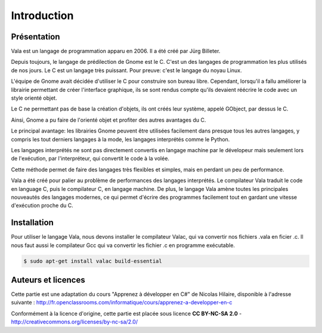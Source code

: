 
############
Introduction
############

Présentation
=============

Vala est un langage de programmation apparu en 2006. Il a été créé
par Jürg Billeter.

Depuis toujours, le langage de prédilection de Gnome est le C. C'est un des
langages de programmation les plus utilisés de nos jours. Le C est un
langage très puissant. Pour preuve: c'est le langage du noyau Linux.

L'équipe de Gnome avait décidée d'utiliser le C pour construire son bureau
libre. Cependant, lorsqu'il a fallu améliorer la librairie permettant de
créer l'interface graphique, ils se sont rendus compte qu'ils devaient
réécrire le code avec un style orienté objet.

Le C ne permettant pas de base la création d'objets, ils ont créés leur système,
appelé GObject, par dessus le C.

Ainsi, Gnome a pu faire de l'orienté objet et profiter des autres
avantages du C.

Le principal avantage: les librairies Gnome peuvent être utilisées facilement
dans presque tous les autres langages, y compris les tout derniers langages
à la mode, les langages interprétés comme le Python.

Les langages interprétés ne sont pas directement convertis en langage machine
par le dévelopeur mais seulement lors de l'exécution, par l'interpréteur,
qui convertit le code à la volée.

Cette méthode permet de faire des langages très flexibles et simples, mais en
perdant un peu de performance.

Vala a été créé pour palier au problème de performances des langages
interprétés. Le compilateur Vala traduit le code en language C, puis le
compilateur C, en langage machine. De plus, le langage Vala amène toutes
les principales nouveautés des langages modernes, ce qui permet d'écrire des
programmes facilement tout en gardant une vitesse d'exécution proche du C.


Installation
============

Pour utiliser le langage Vala, nous devons installer le compilateur Valac, qui
va convertir nos fichiers .vala en ficier .c. Il nous faut aussi le compilateur
Gcc qui va convertir les fichier .c en programme exécutable.

.. code-block:: bash

   $ sudo apt-get install valac build-essential

Auteurs et licences
===================

Cette partie est une adaptation du cours "Apprenez à développer en C#" de Nicolas Hilaire,
disponible à l'adresse suivante :
http://fr.openclassrooms.com/informatique/cours/apprenez-a-developper-en-c
 
Conformément à la licence d'origine, cette partie est placée sous licence 
**CC BY-NC-SA 2.0** - http://creativecommons.org/licenses/by-nc-sa/2.0/
